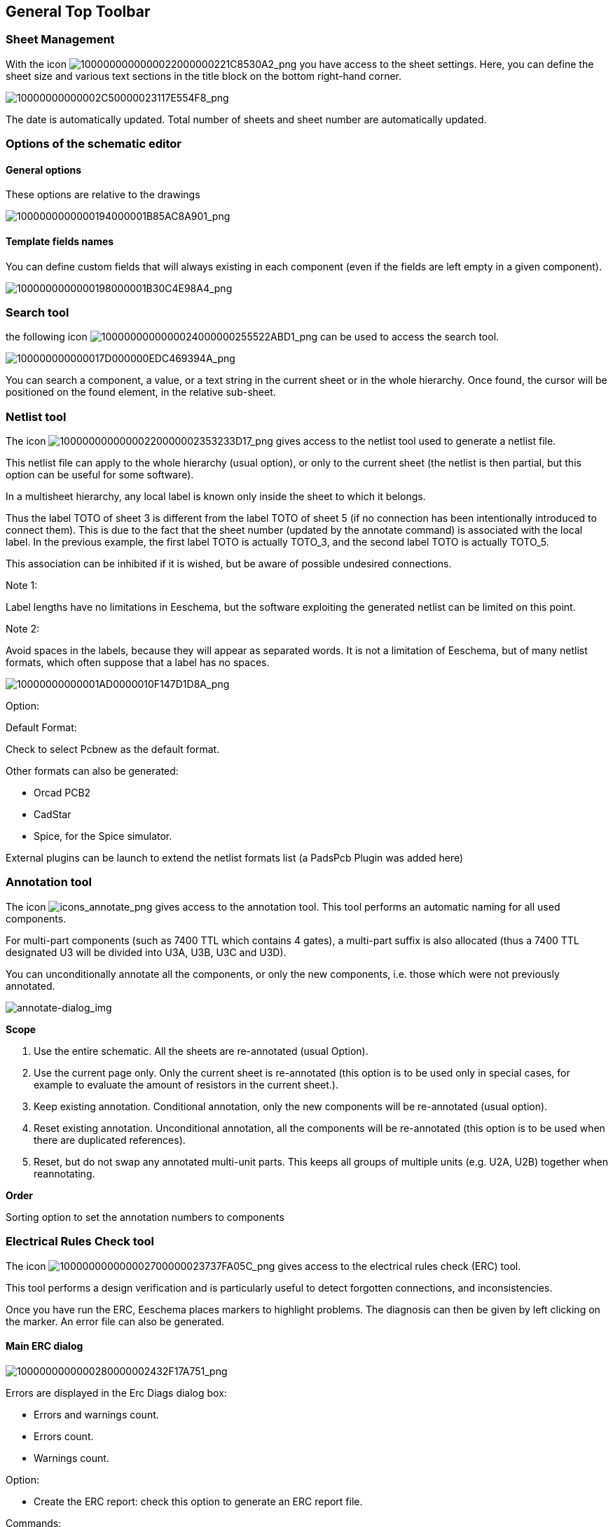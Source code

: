 
[[general-top-toolbar]]
General Top Toolbar
-------------------

[[sheet-management]]
Sheet Management
~~~~~~~~~~~~~~~~

With the icon
image:images/1000000000000022000000221C8530A2.png[1000000000000022000000221C8530A2_png]
you have access to the sheet settings. Here, you can define the sheet
size and various text sections in the title block on the bottom
right-hand corner.

image:images/10000000000002C50000023117E554F8.png[10000000000002C50000023117E554F8_png]

The date is automatically updated. Total number of sheets and sheet
number are automatically updated.

[[options-of-the-schematic-editor]]
Options of the schematic editor
~~~~~~~~~~~~~~~~~~~~~~~~~~~~~~~

[[general-options]]
General options
^^^^^^^^^^^^^^^

These options are relative to the drawings

image:images/1000000000000194000001B85AC8A901.png[1000000000000194000001B85AC8A901_png]

[[template-fields-names]]
Template fields names
^^^^^^^^^^^^^^^^^^^^^

You can define custom fields that will always existing in each component
(even if the fields are left empty in a given component).

image:images/1000000000000198000001B30C4E98A4.png[1000000000000198000001B30C4E98A4_png]

[[search-tool]]
Search tool
~~~~~~~~~~~

the following icon
image:images/1000000000000024000000255522ABD1.png[1000000000000024000000255522ABD1_png]
can be used to access the search tool.

image:images/100000000000017D000000EDC469394A.png[100000000000017D000000EDC469394A_png]

You can search a component, a value, or a text string in the current
sheet or in the whole hierarchy. Once found, the cursor will be
positioned on the found element, in the relative sub-sheet.

[[netlist-tool]]
Netlist tool
~~~~~~~~~~~~

The icon
image:images/10000000000000220000002353233D17.png[10000000000000220000002353233D17_png]
gives access to the netlist tool used to generate a netlist file.

This netlist file can apply to the whole hierarchy (usual option), or
only to the current sheet (the netlist is then partial, but this option
can be useful for some software).

In a multisheet hierarchy, any local label is known only inside the
sheet to which it belongs.

Thus the label TOTO of sheet 3 is different from the label TOTO of sheet
5 (if no connection has been intentionally introduced to connect them).
This is due to the fact that the sheet number (updated by the annotate
command) is associated with the local label. In the previous example,
the first label TOTO is actually TOTO_3, and the second label TOTO is
actually TOTO_5.

This association can be inhibited if it is wished, but be aware of
possible undesired connections.

Note 1:

Label lengths have no limitations in Eeschema, but the software
exploiting the generated netlist can be limited on this point.

Note 2:

Avoid spaces in the labels, because they will appear as separated words.
It is not a limitation of Eeschema, but of many netlist formats, which
often suppose that a label has no spaces.

image:images/10000000000001AD0000010F147D1D8A.png[10000000000001AD0000010F147D1D8A_png]

Option:

Default Format:

Check to select Pcbnew as the default format.

Other formats can also be generated:

* Orcad PCB2
* CadStar
* Spice, for the Spice simulator.

External plugins can be launch to extend the netlist formats list (a
PadsPcb Plugin was added here)

[[annotation-tool]]
Annotation tool
~~~~~~~~~~~~~~~

The icon
image:images/icons/annotate.png[icons_annotate_png]
gives access to the annotation tool. This tool performs an automatic
naming for all used components.

For multi-part components (such as 7400 TTL which contains 4 gates), a
multi-part suffix is also allocated (thus a 7400 TTL designated U3 will
be divided into U3A, U3B, U3C and U3D).

You can unconditionally annotate all the components, or only the new
components, i.e. those which were not previously annotated.

image:images/en/annotate-dialog.png[annotate-dialog_img]

*Scope*

1. Use the entire schematic. All the sheets are re-annotated (usual
Option).

2. Use the current page only. Only the current sheet is re-annotated
(this option is to be used only in special cases, for example to
evaluate the amount of resistors in the current sheet.).

3. Keep existing annotation. Conditional annotation, only the new
components will be re-annotated (usual option).

4. Reset existing annotation. Unconditional annotation, all the
components will be re-annotated (this option is to be used when there
are duplicated references).

5. Reset, but do not swap any annotated multi-unit parts. This keeps
all groups of multiple units (e.g. U2A, U2B) together when reannotating.

*Order*

Sorting option to set the annotation numbers to components

[[electrical-rules-check-tool]]
Electrical Rules Check tool
~~~~~~~~~~~~~~~~~~~~~~~~~~~

The icon
image:images/100000000000002700000023737FA05C.png[100000000000002700000023737FA05C_png]
gives access to the electrical rules check (ERC) tool.

This tool performs a design verification and is particularly useful to
detect forgotten connections, and inconsistencies.

Once you have run the ERC, Eeschema places markers to highlight problems.
The diagnosis can then be given by left clicking on the marker. An error file can also be generated.

[[main-erc-dialog]]
Main ERC dialog
^^^^^^^^^^^^^^^

image:images/1000000000000280000002432F17A751.png[1000000000000280000002432F17A751_png]

Errors are displayed in the Erc Diags dialog box:

* Errors and warnings count.
* Errors count.
* Warnings count.

Option:

* Create the ERC report: check this option to generate an ERC report
file.

Commands:

* Test Erc: to perform an Electrical Rules Check.
* Del Markers: to remove all ERC markers.
* Close: to exit this dialog box.

Note:

* When clicking on an error message, jump to the corresponding marker in
schematic.

[[erc-options-dialog]]
ERC options dialog
^^^^^^^^^^^^^^^^^^

image:images/100000000000018D00000161B6099430.png[100000000000018D00000161B6099430_png]

This Setup ERC dialog box allows you to establish connectivity rules
between pins; you can choose between 3 options for each case:

* No error
* Warning
* Error

Each square of the matrix can be modified by clicking on it.

[[bill-of-material-tool]]
Bill of Material tool
~~~~~~~~~~~~~~~~~~~~~

The icon
image:images/1000000000000025000000230D237A08.png[1000000000000025000000230D237A08_png]
gives access to the bill of material (BOM). This menu allows the
generation of a file listing of the components and/or hierarchical
connections (global labels).

image:images/1000020100000202000001D3432F631D.png[1000020100000202000001D3432F631D_png]

Components can be sorted by:

* Reference.
* Value.

And multi-part components can be detailed. Global labels can be sorted
by :

* Alphabetical classification
* Sub-sheet

Different kinds of sorting can be used simultaneously. Options are:

[width="100%",cols="25%,75%",]
|=======================================================================
|Components by Reference |Bill of Material sorted by Reference.

|Component by Value |Bill of Material sorted by Value.

|Sub components |The BOM shows every device of multi-part components (ex
U2A, U2B...).

|Hierarchy Pins by name |Hierarchical connections sorted alphabetically.

|Hierarchy Pins by Sheet |Hierarchical connections sorted by sheet
number.

|List |Creates a plain text file ready to print

|Text for spreadsheet import |Creates an ASCII file which can be easily
imported in a *spreadsheet*

|Single Part per line |Creates a csv file combining components with the
same Value into a single line, listing reference designators comma
separated.

|Launch list browser |Run the text editor to load and display the BOM
list file after creating.
|=======================================================================

A useful set of component properties to use for a BOM are:

* Value – unique name for each part used.
* Footprint – either manually entered or back-annotated (see below).
* Field1 – Manufacturer's name.
* Field2 – Manufacturer's Part Number.
* Field3 – Distributor's Part Number.

For example:

image:images/10000000000002EE00000219860D66E0.png[10000000000002EE00000219860D66E0_png]

Using the BOM Format Single Part per line only requires the component
properties to be edited for one component on the schematic and not all
components with that same Value.

However, if there are different parts, both with a Value of 33K, may be
one is 1/10 W and another is ¼ W, or may have a different footprint,
specify one as 33K and the other as 33KBig and these will be listed as
different parts.

The output is in a format than can be imported into a spreadsheet where
cost numbers (or optionally even Field4) may be added to derive a board
cost and assist with parts procurement.

[[import-tool-for-footprint-assignment]]
Import tool for footprint assignment:
~~~~~~~~~~~~~~~~~~~~~~~~~~~~~~~~~~~~~

[[access]]
Access:
^^^^^^^

The icon
image:images/100000000000002400000025B5886D2F.png[100000000000002400000025B5886D2F_png]
gives access to the back-annotate tool.

This tool allows a schematic to be captured, make footprint assignments
using Cvpcb's table and browser tools, then export that assignment back
to the schematic.

This function reads the .cmp file previously created by Cvpcb and
initialize the footprint field (Field 3) of components.

This is not mandatory for Pcbnew, but useful to add the footprint field
when creating the Bill of Material and the netlist.

This feature keeps the component footprint/reference information in a
single source file, the schematic, which is the source for the netlist
and makes the .cmp file redundant.

The footprint assignments will appear in any future netlist export from
Eeschema. This is useful when using some netlist formats.

[[note-for-pcbnew]]
Note for Pcbnew
^^^^^^^^^^^^^^^

Using the .cmp file or the netlist only to assign a footprint to a
component is a choice in side Pcbnew.

When Pcbnew does not find a .cmp file corresponding to the .net file, it
uses the component footprint/reference found in the .net file.

However, using the .cmp file is better, because if the designer changes
a footprint assignment from Pcbnew, the corresponding .cmp file is also
updated.
